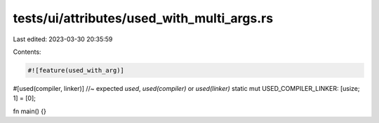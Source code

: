 tests/ui/attributes/used_with_multi_args.rs
===========================================

Last edited: 2023-03-30 20:35:59

Contents:

.. code-block:: rs

    #![feature(used_with_arg)]

#[used(compiler, linker)] //~ expected `used`, `used(compiler)` or `used(linker)`
static mut USED_COMPILER_LINKER: [usize; 1] = [0];

fn main() {}


